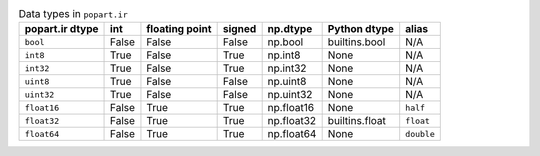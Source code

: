 .. list-table:: Data types in ``popart.ir``
   :header-rows: 1
   :name: ir_datatypes_table

   * - popart.ir dtype
     - int
     - floating point
     - signed
     - np.dtype
     - Python dtype
     - alias
   * - ``bool``
     - False
     - False
     - False
     - np.bool
     - builtins.bool
     - N/A
   * - ``int8``
     - True
     - False
     - True
     - np.int8
     - None
     - N/A
   * - ``int32``
     - True
     - False
     - True
     - np.int32
     - None
     - N/A
   * - ``uint8``
     - True
     - False
     - False
     - np.uint8
     - None
     - N/A
   * - ``uint32``
     - True
     - False
     - False
     - np.uint32
     - None
     - N/A
   * - ``float16``
     - False
     - True
     - True
     - np.float16
     - None
     - ``half``
   * - ``float32``
     - False
     - True
     - True
     - np.float32
     - builtins.float
     - ``float``
   * - ``float64``
     - False
     - True
     - True
     - np.float64
     - None
     - ``double``
